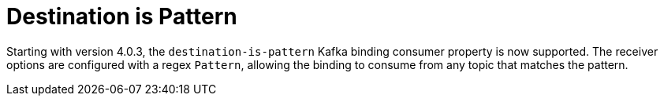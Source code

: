 [[destination-is-pattern]]
= Destination is Pattern

Starting with version 4.0.3, the `destination-is-pattern` Kafka binding consumer property is now supported.
The receiver options are configured with a regex `Pattern`, allowing the binding to consume from any topic that matches the pattern.
